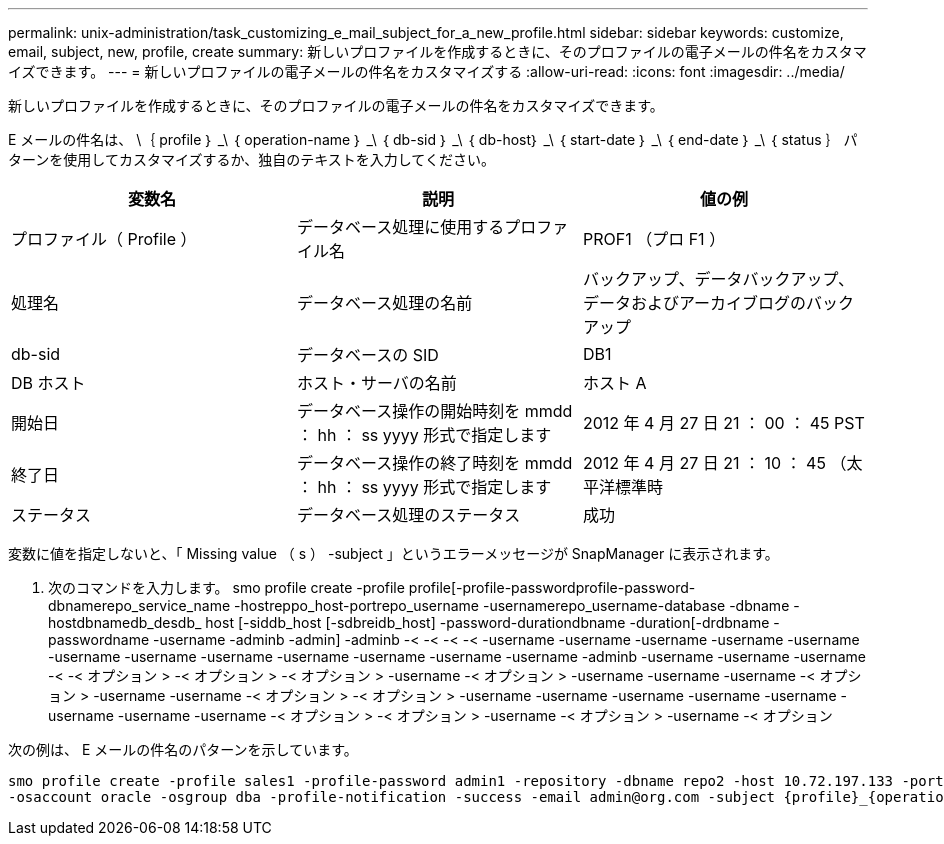 ---
permalink: unix-administration/task_customizing_e_mail_subject_for_a_new_profile.html 
sidebar: sidebar 
keywords: customize, email, subject, new, profile, create 
summary: 新しいプロファイルを作成するときに、そのプロファイルの電子メールの件名をカスタマイズできます。 
---
= 新しいプロファイルの電子メールの件名をカスタマイズする
:allow-uri-read: 
:icons: font
:imagesdir: ../media/


[role="lead"]
新しいプロファイルを作成するときに、そのプロファイルの電子メールの件名をカスタマイズできます。

E メールの件名は、 \｛ profile ｝ _\ ｛ operation-name ｝ _\ ｛ db-sid ｝ _\ ｛ db-host｝ _\ ｛ start-date ｝ _\ ｛ end-date ｝ _\ ｛ status ｝ パターンを使用してカスタマイズするか、独自のテキストを入力してください。

|===
| 変数名 | 説明 | 値の例 


 a| 
プロファイル（ Profile ）
 a| 
データベース処理に使用するプロファイル名
 a| 
PROF1 （プロ F1 ）



 a| 
処理名
 a| 
データベース処理の名前
 a| 
バックアップ、データバックアップ、データおよびアーカイブログのバックアップ



 a| 
db-sid
 a| 
データベースの SID
 a| 
DB1



 a| 
DB ホスト
 a| 
ホスト・サーバの名前
 a| 
ホスト A



 a| 
開始日
 a| 
データベース操作の開始時刻を mmdd ： hh ： ss yyyy 形式で指定します
 a| 
2012 年 4 月 27 日 21 ： 00 ： 45 PST



 a| 
終了日
 a| 
データベース操作の終了時刻を mmdd ： hh ： ss yyyy 形式で指定します
 a| 
2012 年 4 月 27 日 21 ： 10 ： 45 （太平洋標準時



 a| 
ステータス
 a| 
データベース処理のステータス
 a| 
成功

|===
変数に値を指定しないと、「 Missing value （ s ） -subject 」というエラーメッセージが SnapManager に表示されます。

. 次のコマンドを入力します。 smo profile create -profile profile[-profile-passwordprofile-password-dbnamerepo_service_name -hostreppo_host-portrepo_username -usernamerepo_username-database -dbname -hostdbnamedb_desdb_ host [-siddb_host [-sdbreidb_host] -password-durationdbname -duration[-drdbname -passwordname -username -adminb -admin] -adminb -< -< -< -< -username -username -username -username -username -username -username -username -username -username -username -username -adminb -username -username -username -< -< オプション > -< オプション > -< オプション > -username -< オプション > -username -username -username -< オプション > -username -username -< オプション > -< オプション > -username -username -username -username -username -username -username -username -< オプション > -< オプション > -username -< オプション > -username -< オプション


次の例は、 E メールの件名のパターンを示しています。

[listing]
----

smo profile create -profile sales1 -profile-password admin1 -repository -dbname repo2 -host 10.72.197.133 -port 1521 -login -username admin2 -database -dbname DB1 -host 10.72.197.142 -sid DB1
-osaccount oracle -osgroup dba -profile-notification -success -email admin@org.com -subject {profile}_{operation-name}_{db-sid}_{db-host}_{start-date}_{end-date}_{status}
----